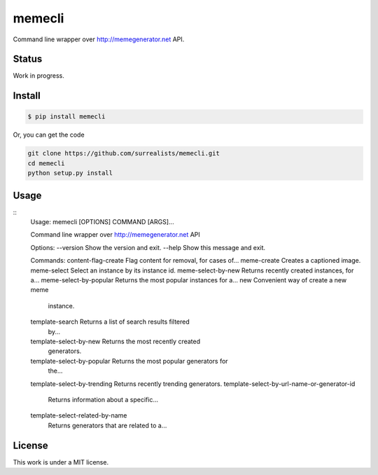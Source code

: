 memecli
=======

Command line wrapper over http://memegenerator.net API.

Status
------
Work in progress.


Install
-------

.. code-block:: bash

    $ pip install memecli

Or, you can get the code

.. code-block:: bash

    git clone https://github.com/surrealists/memecli.git
    cd memecli
    python setup.py install


Usage
------

::
    Usage: memecli [OPTIONS] COMMAND [ARGS]...

    Command line wrapper over http://memegenerator.net API

    Options:
    --version  Show the version and exit.
    --help     Show this message and exit.

    Commands:
    content-flag-create             Flag content for removal, for cases of...
    meme-create                     Creates a captioned image.
    meme-select                     Select an instance by its instance id.
    meme-select-by-new              Returns recently created instances, for a...
    meme-select-by-popular          Returns the most popular instances for a...
    new                             Convenient way of create a new meme
                                    instance.
    template-search                 Returns a list of search results filtered
                                    by...
    template-select-by-new          Returns the most recently created
                                    generators.
    template-select-by-popular      Returns the most popular generators for
                                    the...
    template-select-by-trending     Returns recently trending generators.
    template-select-by-url-name-or-generator-id
                                    Returns information about a specific...
    template-select-related-by-name
                                    Returns generators that are related to a...


License
-------

This work is under a MIT license.
